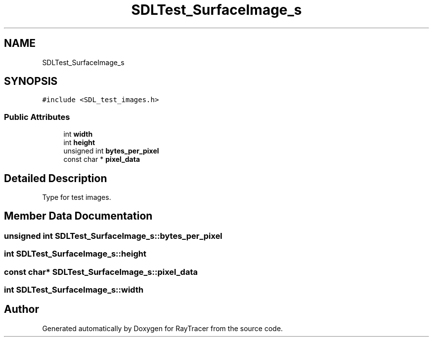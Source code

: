 .TH "SDLTest_SurfaceImage_s" 3 "Mon Jan 24 2022" "Version 1.0" "RayTracer" \" -*- nroff -*-
.ad l
.nh
.SH NAME
SDLTest_SurfaceImage_s
.SH SYNOPSIS
.br
.PP
.PP
\fC#include <SDL_test_images\&.h>\fP
.SS "Public Attributes"

.in +1c
.ti -1c
.RI "int \fBwidth\fP"
.br
.ti -1c
.RI "int \fBheight\fP"
.br
.ti -1c
.RI "unsigned int \fBbytes_per_pixel\fP"
.br
.ti -1c
.RI "const char * \fBpixel_data\fP"
.br
.in -1c
.SH "Detailed Description"
.PP 
Type for test images\&. 
.SH "Member Data Documentation"
.PP 
.SS "unsigned int SDLTest_SurfaceImage_s::bytes_per_pixel"

.SS "int SDLTest_SurfaceImage_s::height"

.SS "const char* SDLTest_SurfaceImage_s::pixel_data"

.SS "int SDLTest_SurfaceImage_s::width"


.SH "Author"
.PP 
Generated automatically by Doxygen for RayTracer from the source code\&.
